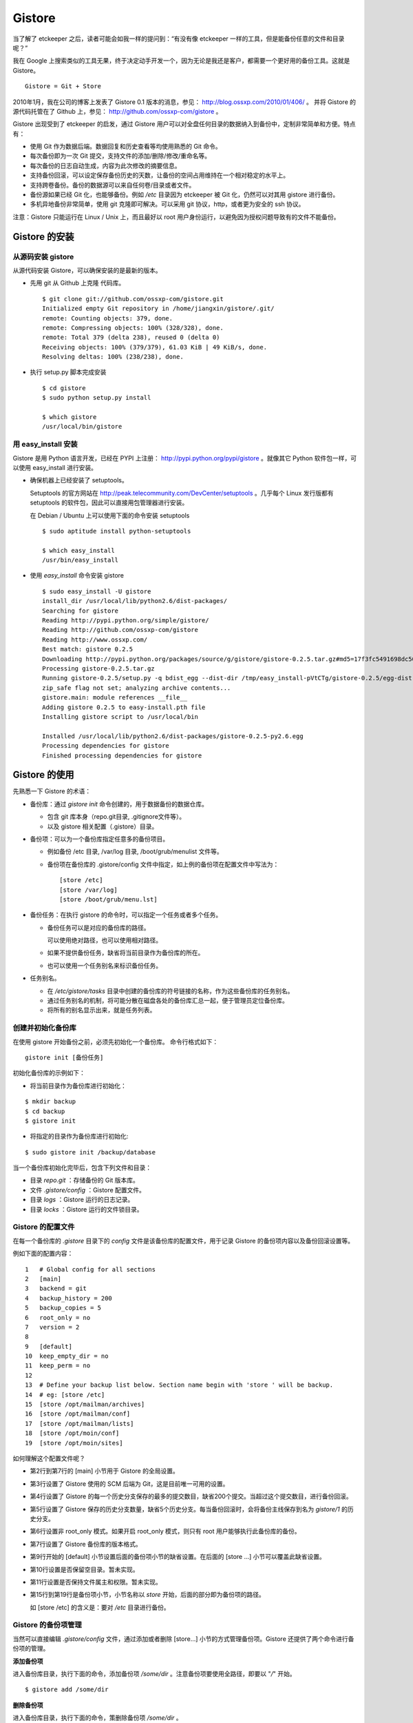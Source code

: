 Gistore
********

当了解了 etckeeper 之后，读者可能会如我一样的提问到：“有没有像 etckeeper 一样的工具，但是能备份任意的文件和目录呢？”

我在 Google 上搜索类似的工具无果，终于决定动手开发一个，因为无论是我还是客户，都需要一个更好用的备份工具。这就是 Gistore。 

::

  Gistore = Git + Store

2010年1月，我在公司的博客上发表了 Gistore 0.1 版本的消息，参见： http://blog.ossxp.com/2010/01/406/ 。
并将 Gistore 的源代码托管在了 Github 上，参见： http://github.com/ossxp-com/gistore 。

Gistore 出现受到了 etckeeper 的启发，通过 Gistore 用户可以对全盘任何目录的数据纳入到备份中，定制非常简单和方便。特点有：

* 使用 Git 作为数据后端。数据回复和历史查看等均使用熟悉的 Git 命令。
* 每次备份即为一次 Git 提交，支持文件的添加/删除/修改/重命名等。
* 每次备份的日志自动生成，内容为此次修改的摘要信息。
* 支持备份回滚，可以设定保存备份历史的天数，让备份的空间占用维持在一个相对稳定的水平上。
* 支持跨卷备份。备份的数据源可以来自任何卷/目录或者文件。
* 备份源如果已经 Git 化，也能够备份。例如 `/etc` 目录因为 etckeeper 被 Git 化，仍然可以对其用 gistore 进行备份。
* 多机异地备份非常简单，使用 git 克隆即可解决。可以采用 git 协议，http，或者更为安全的 ssh 协议。

注意：Gistore 只能运行在 Linux / Unix 上，而且最好以 root 用户身份运行，以避免因为授权问题导致有的文件不能备份。

Gistore 的安装
===============

从源码安装 gistore
-------------------

从源代码安装 Gistore，可以确保安装的是最新的版本。

* 先用 git 从 Github 上克隆 代码库。

  ::

    $ git clone git://github.com/ossxp-com/gistore.git
    Initialized empty Git repository in /home/jiangxin/gistore/.git/
    remote: Counting objects: 379, done.
    remote: Compressing objects: 100% (328/328), done.
    remote: Total 379 (delta 238), reused 0 (delta 0)
    Receiving objects: 100% (379/379), 61.03 KiB | 49 KiB/s, done.
    Resolving deltas: 100% (238/238), done.


* 执行 setup.py 脚本完成安装

  ::

    $ cd gistore
    $ sudo python setup.py install

    $ which gistore
    /usr/local/bin/gistore

用 easy_install 安装
--------------------

Gistore 是用 Python 语言开发，已经在 PYPI 上注册： http://pypi.python.org/pypi/gistore 。就像其它 Python 软件包一样，可以使用 easy_install 进行安装。

* 确保机器上已经安装了 setuptools。

  Setuptools 的官方网站在 http://peak.telecommunity.com/DevCenter/setuptools 。几乎每个 Linux 发行版都有 setuptools 的软件包，因此可以直接用包管理器进行安装。

  在 Debian / Ubuntu 上可以使用下面的命令安装 setuptools

  ::

    $ sudo aptitude install python-setuptools

    $ which easy_install
    /usr/bin/easy_install

* 使用 `easy_install` 命令安装 gistore

  ::

      $ sudo easy_install -U gistore
      install_dir /usr/local/lib/python2.6/dist-packages/
      Searching for gistore
      Reading http://pypi.python.org/simple/gistore/
      Reading http://github.com/ossxp-com/gistore
      Reading http://www.ossxp.com/
      Best match: gistore 0.2.5
      Downloading http://pypi.python.org/packages/source/g/gistore/gistore-0.2.5.tar.gz#md5=17f3fc5491698dc50a9113a54bb011e8
      Processing gistore-0.2.5.tar.gz
      Running gistore-0.2.5/setup.py -q bdist_egg --dist-dir /tmp/easy_install-pVtCTg/gistore-0.2.5/egg-dist-tmp-1TvrLZ
      zip_safe flag not set; analyzing archive contents...
      gistore.main: module references __file__
      Adding gistore 0.2.5 to easy-install.pth file
      Installing gistore script to /usr/local/bin
      
      Installed /usr/local/lib/python2.6/dist-packages/gistore-0.2.5-py2.6.egg
      Processing dependencies for gistore
      Finished processing dependencies for gistore
      

Gistore 的使用
==============

先熟悉一下 Gistore 的术语：

* 备份库：通过 `gistore init` 命令创建的，用于数据备份的数据仓库。

  - 包含 git 库本身（repo.git目录, .gitignore文件等）。
  - 以及 gistore 相关配置（.gistore）目录。

* 备份项：可以为一个备份库指定任意多的备份项目。

  - 例如备份 /etc 目录, /var/log 目录, /boot/grub/menulist 文件等。
  - 备份项在备份库的 .gistore/config 文件中指定，如上例的备份项在配置文件中写法为：

    ::

      [store /etc]
      [store /var/log]
      [store /boot/grub/menu.lst]

* 备份任务：在执行 gistore 的命令时，可以指定一个任务或者多个任务。

  - 备份任务可以是对应的备份库的路径。
  
    可以使用绝对路径，也可以使用相对路径。

  - 如果不提供备份任务，缺省将当前目录作为备份库的所在。

  - 也可以使用一个任务别名来标识备份任务。


* 任务别名。

  - 在 `/etc/gistore/tasks` 目录中创建的备份库的符号链接的名称，作为这些备份库的任务别名。
  - 通过任务别名的机制，将可能分散在磁盘各处的备份库汇总一起，便于管理员定位备份库。
  - 将所有的别名显示出来，就是任务列表。

创建并初始化备份库
------------------

在使用 gistore 开始备份之前，必须先初始化一个备份库。 命令行格式如下：

::

  gistore init [备份任务]

初始化备份库的示例如下：

* 将当前目录作为备份库进行初始化：

::

  $ mkdir backup
  $ cd backup
  $ gistore init

* 将指定的目录作为备份库进行初始化:

::

  $ sudo gistore init /backup/database

当一个备份库初始化完毕后，包含下列文件和目录：

* 目录 `repo.git` ：存储备份的 Git 版本库。
* 文件 `.gistore/config` ：Gistore 配置文件。
* 目录 `logs` ：Gistore 运行的日志记录。
* 目录 `locks` ：Gistore 运行的文件锁目录。

Gistore 的配置文件
------------------

在每一个备份库的 `.gistore` 目录下的 `config` 文件是该备份库的配置文件，用于记录 Gistore 的备份项内容以及备份回滚设置等。

例如下面的配置内容：

::

  1   # Global config for all sections
  2   [main]
  3   backend = git
  4   backup_history = 200
  5   backup_copies = 5
  6   root_only = no
  7   version = 2
  8
  9   [default]
  10  keep_empty_dir = no
  11  keep_perm = no
  12
  13  # Define your backup list below. Section name begin with 'store ' will be backup.
  14  # eg: [store /etc]
  15  [store /opt/mailman/archives]
  16  [store /opt/mailman/conf]
  17  [store /opt/mailman/lists]
  18  [store /opt/moin/conf]
  19  [store /opt/moin/sites]

如何理解这个配置文件呢？

* 第2行到第7行的 [main] 小节用于 Gistore 的全局设置。
* 第3行设置了 Gistore 使用的 SCM 后端为 Git，这是目前唯一可用的设置。
* 第4行设置了 Gistore 的每一个历史分支保存的最多的提交数目，缺省200个提交。当超过这个提交数目，进行备份回滚。
* 第5行设置了 Gistore 保存的历史分支数量，缺省5个历史分支。每当备份回滚时，会将备份主线保存到名为 `gistore/1` 的历史分支。
* 第6行设置非 root_only 模式。如果开启 root_only 模式，则只有 root 用户能够执行此备份库的备份。
* 第7行设置了 Gistore 备份库的版本格式。
* 第9行开始的 [default] 小节设置后面的备份项小节的缺省设置。在后面的 [store ...] 小节可以覆盖此缺省设置。
* 第10行设置是否保留空目录。暂未实现。
* 第11行设置是否保持文件属主和权限。暂未实现。
* 第15行到第19行是备份项小节，小节名称以 `store` 开始，后面的部分即为备份项的路径。

  如 [store /etc] 的含义是：要对 `/etc` 目录进行备份。

Gistore 的备份项管理
---------------------

当然可以直接编辑 `.gistore/config` 文件，通过添加或者删除 [store...] 小节的方式管理备份项。Gistore 还提供了两个命令进行备份项的管理。

**添加备份项**

进入备份库目录，执行下面的命令，添加备份项 `/some/dir` 。注意备份项要使用全路径，即要以 "`/`" 开始。

::

  $ gistore add /some/dir


**删除备份项**

进入备份库目录，执行下面的命令，策删除备份项 `/some/dir` 。

::

  $ gistore rm /some/dir

**查看备份项**

进入备份库目录，执行 `gistore status` 命令，显示备份库的设置以及备份项列表。

::

  $ gistore status
           Task name : system
           Directory : /data/backup/gistore/system
             Backend : git
   Backup capability : 200 commits * 5 copies
         Backup list :
                       /backup/databases (--)
                       /backup/ldap (--)
                       /data/backup/gistore/system/.gistore (--)
                       /etc (AD)
                       /opt/cosign/conf (--)
                       /opt/cosign/factor (--)
                       /opt/cosign/lib (--)
                       /opt/gosa/conf (--)
                       /opt/ossxp/conf (--)
                       /opt/ossxp/ssl (--)
  
从备份库的状态输出，可以看到：

* 备份库的路径是 `/data/backup/gistore/system` 。

* 备份库有一个任务别名为 `system` 。

* 备份的容量是 200*5 ，如果按每天一次备份计算的话，总共保存 1000 天，差不多3年的数据备份。

* 在备份项列表，可以看到多达10项备份列表。

  每个备份项后面的括号代表其备份选项，其中 /etc 的备份选项为 AD。A 代表记录并保持授权，D 的含义是保持空目录。


执行备份任务
-------------

执行备份任务非常简单：

* 进入到备份库根目录下，执行：

  ::

    $ sudo gistore commit

* 或者在命令行上指定备份库的路径。

  ::

    $ sudo gistore ci /backup/database

  说明： `ci` 为 `commit` 命令的简称。

查看备份日志及数据
-------------------

备份库中的 `repo.git` 就是备份数据所在的 Git 库，这个 Git 库是一个不带工作区的裸库。可以对其执行 `git log` 命令来查看备份日志。

因为并非采用通常 `.git` 作为版本库名称，而且不带工作区，需要通过 `--git-dir` 参数制定版本库位置，如下：

::

  $ git --git-dir=repo.git log

当然，也可以进入到 `repo.git` 目录，执行 `git log` 命令。

下面是我公司内的服务器每日备份的日志片断：

::

  commit 9d16b5668c1a09f6fa0b0142c6d34f3cbb33072f
  Author: Jiang Xin <jiangxin@ossxp.com>
  Date:   Thu Aug 5 04:00:23 2010 +0800
  
      Changes summary: total= 423, A: 407, D: 1, M: 15
      ------------------------------------------------
          A => etc/gistore/tasks/Makefile, opt/cosign/lib/share/locale/cosign.pot, opt/cosign/lib/templates-local.old/expired_error.html, opt/cosign/lib/templates-local.old3/error.html, opt/cosign/lib/templates/inc/en/0020_scm.html, ...402 more...
          D => etc/gistore/tasks/default
          M => .gistore/config, etc/gistore/tasks/gosa, etc/gistore/tasks/testlink, etc/group, etc/gshadow-, ...10 more...
  
  commit 01b6bce2e4ee2f8cda57ceb3c4db0db9eb90bbed
  Author: Jiang Xin <jiangxin@ossxp.com>
  Date:   Wed Aug 4 04:01:09 2010 +0800
  
      Changes summary: total= 8, A: 7, M: 1
      -------------------------------------
          A => backup/databases/blog_bj/blog_bj.sql, backup/databases/ossxp/mysql.sql, backup/databases/redmine/redmine.sql, backup/databases/testlink/testlink-1.8.sql, backup/databases/testlink/testlink.sql, ...2 more...
          M => .gistore/config
  
  commit 15ef2e88f33dfa7dfb04ecbcdb9e6b2a7c4e6b00
  Author: Jiang Xin <jiangxin@ossxp.com>
  Date:   Tue Aug 3 16:59:12 2010 +0800
  
      Changes summary: total= 2665, A: 2665
      -------------------------------------
          A => .gistore/config, etc/apache2/sites-available/gems, etc/group-, etc/pam.d/dovecot, etc/ssl/certs/0481cb65.0, ...2660 more...
  
  commit 6883d5c2ca77caab9f9b2cfd68dcbc27526731c8
  Author: Jiang Xin <jiangxin@ossxp.com>
  Date:   Tue Aug 3 16:55:49 2010 +0800
  
      gistore root commit initialized.

从上面的日志可以看出：

* 备份发生在晚上 4 点钟左右。这是因为备份是晚上自动执行的。
* 最老的备份，即ID 为 "6883d5c" 的提交，实际上是一个不包含任何数据的空备份，在数据发生回滚的时候，设置为回滚的起点。这个后面会提到。
* ID 为 "15ef2e8" 的提交是一次手动提交。提交说明中可以看到添加了 2665 个文件。
* 最新的备份 ID 为 "9d16b56"，其中既又文件添加（A），又有文件删除（D），还有文件变更（M），会随机选择各5个文件出现在提交日志中。

**如果想查看详细的文件变更列表？** 使用下面的命令：

::

  $ git --git-dir=repo.git show --stat 9d16b56

  commit 9d16b5668c1a09f6fa0b0142c6d34f3cbb33072f
  Author: Jiang Xin <jiangxin@ossxp.com>
  Date:   Thu Aug 5 04:00:23 2010 +0800
  
      Changes summary: total= 423, A: 407, D: 1, M: 15
      ------------------------------------------------
          A => etc/gistore/tasks/Makefile, opt/cosign/lib/share/locale/cosign.pot, opt/cosign/lib/templates-local.old/expired_error.html, opt/cosign/lib/templ
          D => etc/gistore/tasks/default
          M => .gistore/config, etc/gistore/tasks/gosa, etc/gistore/tasks/testlink, etc/group, etc/gshadow-, ...10 more...
  
   .gistore/config                                    |    4 +
   backup/databases/redmine/redmine.sql               |   44 +-
   etc/apache2/include/redmine/redmine.conf           |   40 +-
   etc/gistore/tasks/Makefile                         |    1 +
   etc/gistore/tasks/default                          |    1 -
   etc/gistore/tasks/gosa                             |    2 +-
  
   ...
  
   opt/gosa/conf/sieve-spam.txt                       |    6 +
   opt/gosa/conf/sieve-vacation.txt                   |    4 +
   opt/ossxp/conf/cron.d/ossxp-backup                 |    8 +-
   423 files changed, 30045 insertions(+), 51 deletions(-)

在备份库的 logs 目录下，还有一个备份过程的日志文件 `logs/gitstore.log` 。记录了每次备份的诊断信息，主要用于调试 Gistore。

查看及恢复备份数据
-------------------

所有的备份数据，实际上都在 `repo.git` 目录指向的 Git 库中维护。如何获取呢？

**克隆方式检出**

执行下面的命令，克隆裸版本库 `repo.git` ：

::

  $ git clone repo.git data

进入 data 目录，就可以以 Git 的方式查看历史数据，以及恢复历史数据。当然恢复的历史数据还要拷贝到原始位置才能实现数据的恢复。

**分离的版本库和工作区方式检出**

还有一个稍微复杂的方法，就是既然版本库已经在 `repo.git` 了，可以直接利用它，避免克隆导致空间上的浪费，尤其是当备份库异常庞大的情况。

* 创建一个工作目录，如 `export` 。

  ::

    $ mkdir export

* 设置环境变量，制定版本库和工作区的位置。注意使用决定路径。

  下面的命令中，用 `pwd` 命令获得当前工作路径，借以得到决定路径。

  ::

    $ export GIT_DIR=`pwd`/repo.git
    $ export GIT_WORK_TREE=`pwd`/export

* 然后就可以进入 export 目录，执行 Git 操作了。

  ::

    $ git status
    $ git checkout .

**为什么没有历史备份？**

当针对 `repo.git` 执行 `git log` 的时候，满心期望能够看到备份的历史，但是看到的却只有孤零零的几个备份记录。不要着急，可能是备份回滚了。

参见下节的备份回滚，会找到如何获取更多历史备份的方法。

备份回滚及设置
---------------

我在开发 Gistore 时，最麻烦的就是备份历史的管理。如果不对备份历史进行回滚，必然会导致提交越来越多，备份空间占用越来越大，直至磁盘空间占慢。

最早的想法是使用 `git rebase` 。即将最早准备丢弃的历史合并称为一个提交，后面的提交 rebase 到合并提交之上，这样就实现了对历史提交的丢弃。但是问题也来了，rebase 之后，每个提交实际上相当于另外的提交，更不要说历史合并的提交将是一个包含大量数据的提交，因此会给远程 Git 库同步带来巨大的数据传输量。

现在的实现是利用分支进行数据回滚。

* 首先在备份库初始化的时候，就会建立一个空的提交，并打上里程碑Tag： `gistore/0` 。

* 每次备份，都提交在 Git 库的主线 master 上。

* 当 Git 库的 master 主线的提交数达到规定的阈值（缺省200），对 gistore 分支进行回滚，并基于当前 master 打上分支： `gistore/1` 。

  - 如果设置了5个回滚分支，并且存在其它回滚分支，则分支依次向后回滚。
  - 删除 `gistore/5` ， `gistore/4` 分支改名为 `gistore/5` ， ... ，`gistore/1` 重命名为 `gistore/2` 。
  - 基于当前 master 建立分支 `gistore/1` 。
  - 将当前 master 重置为里程碑 `gistore/0` 指向的内容，并对备份项进行一次完全备份。

* 当回滚发生后，远程版本库同步的带宽占用，主要就是 master 主线上的一个包含全路径备份的新提交。

无论如何，当发生备份回滚，远程 Git 同步量一定要远远大于非回滚、增量提交的情况。因此要尽量保证 master 分支的提交回滚阈值不能太小，缺省是 200。

**如何找回历史备份？**

通过上面介绍的 Gistore 回滚的实现方法，会知道当回滚发生后，主线 master 只包含两个提交。一个空提交（来自于 Tag `gistore/0` ），另外一个是备份项的全备份。
这是似乎备份历史被完全丢弃了。其实，可以从分支 `gistore/1` 中看到最近备份的历史，其它分支会看到更老的历史。

查看回滚分支的提交历史：

::

  $ git --git-dir=repo.git log gistore/1

通过日志找出要恢复的时间点和提交号，使用 `git checkout` 即可检出历史版本。


注册备份任务别名
-----------------

因为 gistore 可以在任何目录下创建备份任务，管理员很难定位当前到底存在多少个备份库，因此需要提供一个机制，让管理员能够看到系统中有哪些备份库。还有，就是在使用 Gistore 要是长长的备份库路径作为参数。任务别名就是用来解决这些问题的。

任务别名实际上就是在备份库在目录 `/etc/gistore/tasks` 下创建的符号连接。

为备份任务创建任务别名非常简单，只需要 在 `/etc/gistore/tasks` 目录中创建的备份库的符号链接，该符号链接的名称，作为这些备份库的任务别名。

::

  $ sudo ln -s /home/jiangxin/Desktop/mybackup /etc/gistore/tasks/jx
  $ sudo ln -s /backup/database /etc/gistore/tasks/db
   

于是，就创建了两个任务别名，在以后执行备份时，可以简化备份命令：

::

  $ sudo gistore commit jx
  $ sudo gistore commit db

查看一份完整备份列表也非常简单，执行 `gistore list` 命令即可。

::

  $ gistore list
  db        : /backup/database
  jx        : /home/jiangxin/Desktop/mybackup

当 gistore list 命令后面指定某个任务列表时，相当于执行 gistore status 命令，查看备份状态信息：

::

  $ gistore list db

可以用一条命令对所有的任务别名执行备份：

::

  $ gistore commit-all


自动备份：crontab
-------------------

在 `/etc/cron.d/` 目录下创建一个文件，如 `/etc/cron.d/gistore` ，包含如下内容：

::

  ## gistore backup
  0   4  *   *   *    root  /usr/bin/gistore commit-all -vvvv

这样每天凌晨 4 点，就会以 root 用户身份执行 `gistore commit-all` 命令。参数 `-vvvv` 含义是提供更多的诊断输出。

为了执行相应的备份计划，需要将备份库在 `/etc/gistore/tasks` 目录下创建符号链接。

Gistore 双机备份
================

Gistore 备份库的主体就是 `repo.git` ，一个 Git 库。可以通过架设一个 Git 库，远程主机通过克隆该备份库实现双机备份甚至是异地备份。而且最酷的是，整个数据同步的过程是可视的、快速的和无痛的，感谢伟大而又神奇的 Git。

最好使用公钥认证的基于SSH的Git服务器架设，因为一是可以实现无口令的数据同步，二是增加安全性，因为备份数据中可能包含敏感数据。

还有可以直接利用现成的 `/etc/gistore/tasks` 目录作为版本库的根。当然还需要通过一个地址变换的小巧门，实现 Git 服务的架设。即：

::

  $ git clone gistore@server:system.git
                               |
                               +-----> Gitosis -----> /etc/gistore/tasks/system/repo.git

Gitosis 服务器软件的地址变换魔法正好可以帮助实现。在前面 Gitosis 的最后一个章节介绍的正是如何架设一个供 Gistore 双机备份的 Git 服务。请参考 TODO。

